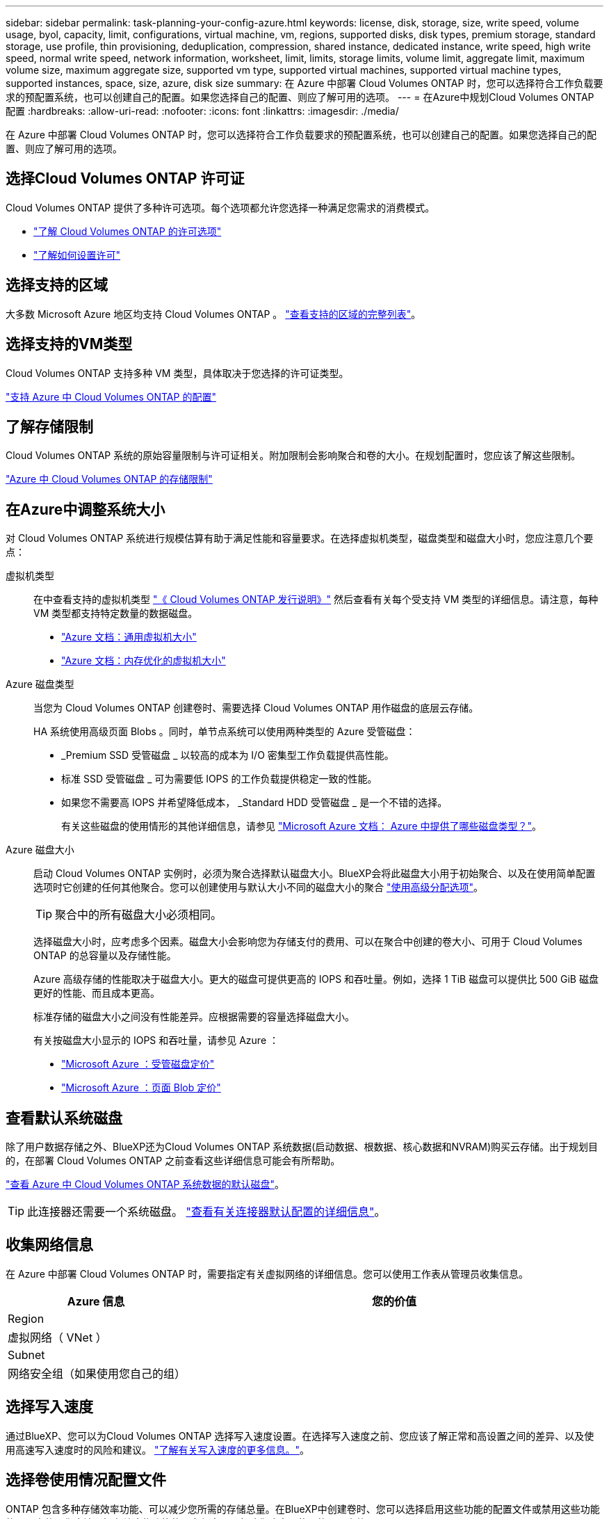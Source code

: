 ---
sidebar: sidebar 
permalink: task-planning-your-config-azure.html 
keywords: license, disk, storage, size, write speed, volume usage, byol, capacity, limit, configurations, virtual machine, vm, regions, supported disks, disk types, premium storage, standard storage, use profile, thin provisioning, deduplication, compression, shared instance, dedicated instance, write speed, high write speed, normal write speed, network information, worksheet, limit, limits, storage limits, volume limit, aggregate limit, maximum volume size, maximum aggregate size, supported vm type, supported virtual machines, supported virtual machine types, supported instances, space, size, azure, disk size 
summary: 在 Azure 中部署 Cloud Volumes ONTAP 时，您可以选择符合工作负载要求的预配置系统，也可以创建自己的配置。如果您选择自己的配置、则应了解可用的选项。 
---
= 在Azure中规划Cloud Volumes ONTAP 配置
:hardbreaks:
:allow-uri-read: 
:nofooter: 
:icons: font
:linkattrs: 
:imagesdir: ./media/


[role="lead"]
在 Azure 中部署 Cloud Volumes ONTAP 时，您可以选择符合工作负载要求的预配置系统，也可以创建自己的配置。如果您选择自己的配置、则应了解可用的选项。



== 选择Cloud Volumes ONTAP 许可证

Cloud Volumes ONTAP 提供了多种许可选项。每个选项都允许您选择一种满足您需求的消费模式。

* link:concept-licensing.html["了解 Cloud Volumes ONTAP 的许可选项"]
* link:task-set-up-licensing-azure.html["了解如何设置许可"]




== 选择支持的区域

大多数 Microsoft Azure 地区均支持 Cloud Volumes ONTAP 。 https://cloud.netapp.com/cloud-volumes-global-regions["查看支持的区域的完整列表"^]。



== 选择支持的VM类型

Cloud Volumes ONTAP 支持多种 VM 类型，具体取决于您选择的许可证类型。

https://docs.netapp.com/us-en/cloud-volumes-ontap-relnotes/reference-configs-azure.html["支持 Azure 中 Cloud Volumes ONTAP 的配置"^]



== 了解存储限制

Cloud Volumes ONTAP 系统的原始容量限制与许可证相关。附加限制会影响聚合和卷的大小。在规划配置时，您应该了解这些限制。

https://docs.netapp.com/us-en/cloud-volumes-ontap-relnotes/reference-limits-azure.html["Azure 中 Cloud Volumes ONTAP 的存储限制"^]



== 在Azure中调整系统大小

对 Cloud Volumes ONTAP 系统进行规模估算有助于满足性能和容量要求。在选择虚拟机类型，磁盘类型和磁盘大小时，您应注意几个要点：

虚拟机类型:: 在中查看支持的虚拟机类型 http://docs.netapp.com/cloud-volumes-ontap/us-en/index.html["《 Cloud Volumes ONTAP 发行说明》"^] 然后查看有关每个受支持 VM 类型的详细信息。请注意，每种 VM 类型都支持特定数量的数据磁盘。
+
--
* https://docs.microsoft.com/en-us/azure/virtual-machines/linux/sizes-general#dsv2-series["Azure 文档：通用虚拟机大小"^]
* https://docs.microsoft.com/en-us/azure/virtual-machines/linux/sizes-memory#dsv2-series-11-15["Azure 文档：内存优化的虚拟机大小"^]


--
Azure 磁盘类型:: 当您为 Cloud Volumes ONTAP 创建卷时、需要选择 Cloud Volumes ONTAP 用作磁盘的底层云存储。
+
--
HA 系统使用高级页面 Blobs 。同时，单节点系统可以使用两种类型的 Azure 受管磁盘：

* _Premium SSD 受管磁盘 _ 以较高的成本为 I/O 密集型工作负载提供高性能。
* 标准 SSD 受管磁盘 _ 可为需要低 IOPS 的工作负载提供稳定一致的性能。
* 如果您不需要高 IOPS 并希望降低成本， _Standard HDD 受管磁盘 _ 是一个不错的选择。
+
有关这些磁盘的使用情形的其他详细信息，请参见 https://docs.microsoft.com/en-us/azure/virtual-machines/disks-types["Microsoft Azure 文档： Azure 中提供了哪些磁盘类型？"^]。



--
Azure 磁盘大小:: 启动 Cloud Volumes ONTAP 实例时，必须为聚合选择默认磁盘大小。BlueXP会将此磁盘大小用于初始聚合、以及在使用简单配置选项时它创建的任何其他聚合。您可以创建使用与默认大小不同的磁盘大小的聚合 link:task-create-aggregates.html["使用高级分配选项"]。
+
--

TIP: 聚合中的所有磁盘大小必须相同。

选择磁盘大小时，应考虑多个因素。磁盘大小会影响您为存储支付的费用、可以在聚合中创建的卷大小、可用于 Cloud Volumes ONTAP 的总容量以及存储性能。

Azure 高级存储的性能取决于磁盘大小。更大的磁盘可提供更高的 IOPS 和吞吐量。例如，选择 1 TiB 磁盘可以提供比 500 GiB 磁盘更好的性能、而且成本更高。

标准存储的磁盘大小之间没有性能差异。应根据需要的容量选择磁盘大小。

有关按磁盘大小显示的 IOPS 和吞吐量，请参见 Azure ：

* https://azure.microsoft.com/en-us/pricing/details/managed-disks/["Microsoft Azure ：受管磁盘定价"^]
* https://azure.microsoft.com/en-us/pricing/details/storage/page-blobs/["Microsoft Azure ：页面 Blob 定价"^]


--




== 查看默认系统磁盘

除了用户数据存储之外、BlueXP还为Cloud Volumes ONTAP 系统数据(启动数据、根数据、核心数据和NVRAM)购买云存储。出于规划目的，在部署 Cloud Volumes ONTAP 之前查看这些详细信息可能会有所帮助。

link:reference-default-configs.html#azure-single-node["查看 Azure 中 Cloud Volumes ONTAP 系统数据的默认磁盘"]。


TIP: 此连接器还需要一个系统磁盘。 https://docs.netapp.com/us-en/cloud-manager-setup-admin/reference-connector-default-config.html["查看有关连接器默认配置的详细信息"^]。



== 收集网络信息

在 Azure 中部署 Cloud Volumes ONTAP 时，需要指定有关虚拟网络的详细信息。您可以使用工作表从管理员收集信息。

[cols="30,70"]
|===
| Azure 信息 | 您的价值 


| Region |  


| 虚拟网络（ VNet ） |  


| Subnet |  


| 网络安全组（如果使用您自己的组） |  
|===


== 选择写入速度

通过BlueXP、您可以为Cloud Volumes ONTAP 选择写入速度设置。在选择写入速度之前、您应该了解正常和高设置之间的差异、以及使用高速写入速度时的风险和建议。 link:concept-write-speed.html["了解有关写入速度的更多信息。"]。



== 选择卷使用情况配置文件

ONTAP 包含多种存储效率功能、可以减少您所需的存储总量。在BlueXP中创建卷时、您可以选择启用这些功能的配置文件或禁用这些功能的配置文件。您应该了解有关这些功能的更多信息、以帮助您确定要使用的配置文件。

NetApp 存储效率功能具有以下优势：

精简配置:: 为主机或用户提供的逻辑存储比实际在物理存储池中提供的存储多。在写入数据时，存储空间将动态分配给每个卷而不是预先分配存储空间。
重复数据删除:: 通过定位相同的数据块并将其替换为单个共享块的引用来提高效率。此技术通过消除驻留在同一卷中的冗余数据块来降低存储容量需求。
压缩:: 通过在主存储、二级存储和归档存储上的卷中压缩数据来减少存储数据所需的物理容量。

